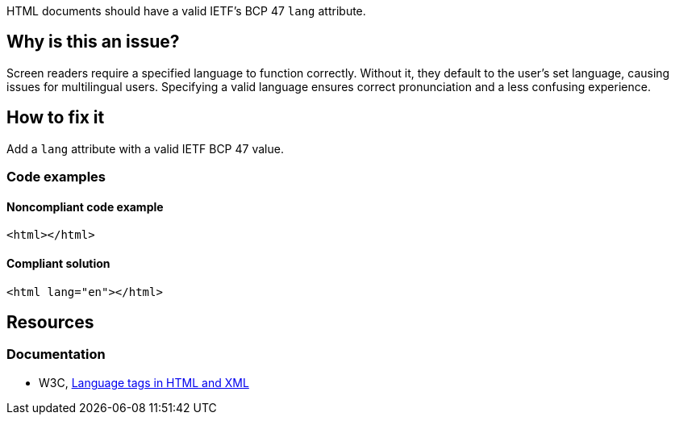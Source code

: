 HTML documents should have a valid IETF's BCP 47 `lang` attribute.

== Why is this an issue?

Screen readers require a specified language to function correctly. Without it, they default to the user's set language, causing issues for multilingual users. Specifying a valid language ensures correct pronunciation and a less confusing experience.

== How to fix it

Add a `lang` attribute with a valid IETF BCP 47 value.

=== Code examples

==== Noncompliant code example

[source,html,diff-id=1,diff-type=noncompliant]
----
<html></html>
----

==== Compliant solution

[source,html,diff-id=1,diff-type=compliant]
----
<html lang="en"></html>
----

== Resources
=== Documentation
* W3C, https://www.w3.org/International/articles/language-tags/[Language tags in HTML and XML]
